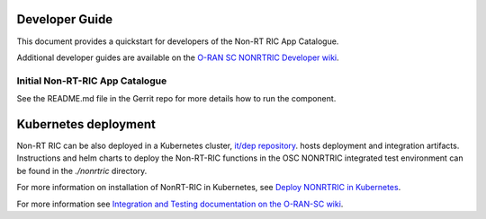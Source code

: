 .. This work is licensed under a Creative Commons Attribution 4.0 International License.
.. SPDX-License-Identifier: CC-BY-4.0
.. Copyright (C) 2021 Nordix

Developer Guide
===============

This document provides a quickstart for developers of the Non-RT RIC App Catalogue.

Additional developer guides are available on the `O-RAN SC NONRTRIC Developer wiki <https://wiki.o-ran-sc.org/display/RICNR/Release+E>`_.

Initial Non-RT-RIC App Catalogue
--------------------------------

See the README.md file in the Gerrit repo for more details how to run the component.

Kubernetes deployment
=====================

Non-RT RIC can be also deployed in a Kubernetes cluster, `it/dep repository <https://gerrit.o-ran-sc.org/r/admin/repos/it/dep>`_.
hosts deployment and integration artifacts. Instructions and helm charts to deploy the Non-RT-RIC functions in the
OSC NONRTRIC integrated test environment can be found in the *./nonrtric* directory.

For more information on installation of NonRT-RIC in Kubernetes, see `Deploy NONRTRIC in Kubernetes <https://wiki.o-ran-sc.org/display/RICNR/Deploy+NONRTRIC+in+Kubernetes>`_.

For more information see `Integration and Testing documentation on the O-RAN-SC wiki <https://docs.o-ran-sc.org/projects/o-ran-sc-it-dep/en/latest/index.html>`_.

